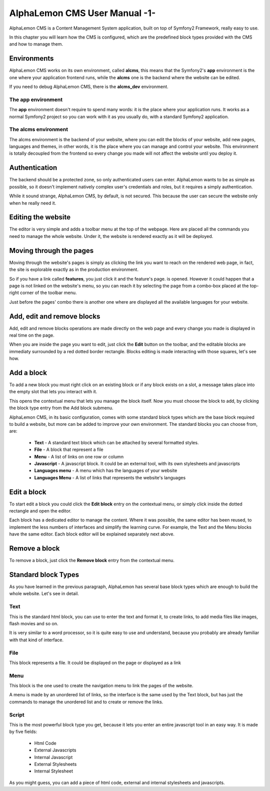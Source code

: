 AlphaLemon CMS User Manual -1-
==============================

AlphaLemon CMS is a Content Management System application, built on top of Symfony2
Framework, really easy to use.

In this chapter you will learn how the CMS is configured, which are the predefined
block types provided with the CMS and how to manage them.

Environments
------------

AlphaLemon CMS works on its own environment, called **alcms**, this means that the
Symfony2's **app** environment is the one where your application frontend runs,
while the **alcms** one is the backend where the website can be edited.


If you need to debug AlphaLemon CMS, there is the **alcms_dev** environment.

The app environment
~~~~~~~~~~~~~~~~~~~

The **app** environment doesn't require to spend many words: it is the place where your
application runs. It works as a normal Symfony2 project so you can work with it as you
usually do, with a standard Symfony2 application.

The alcms environment
~~~~~~~~~~~~~~~~~~~~~

The alcms environment is the backend of your website, where you can edit the blocks
of your website, add new pages, languages and themes, in other words, it is the place
where you can manage and control your website. This environment is totally decoupled
from the frontend so every change you made will not affect the website until you
deploy it.


Authentication
--------------

The backend should be a protected zone, so only authenticated users can enter. AlphaLemon
wants to be as simple as possible, so it doesn't implement natively complex user's
credentials and roles, but it requires a simply authentication.

While it sound strange, AlphaLemon CMS, by default, is not secured. This because
the user can secure the website only when he really need it.

Editing the website
-------------------

The editor is very simple and adds a toolbar menu at the top of the webpage. Here
are placed all the commands you need to manage the whole website. Under it, the website
is rendered exactly as it will be deployed.

Moving through the pages
------------------------

Moving through the website's pages is simply as clicking the link you want to reach
on the rendered web page, in fact, the site is explorable exactly as in the production
environment.

So if you have a link called **features**, you just click it and the feature's page.
is opened. However it could happen that a page is not linked on the website's menu,
so you can reach it by selecting the page from a combo-box placed at the top-right
corner of the toolbar menu.

Just before the pages' combo there is another one where are displayed all the available
languages for your website.

Add, edit and remove blocks
-----------------------------

Add, edit and remove blocks operations are made directly on the web page and every
change you made is displayed in real time on the page.

When you are inside the page you want to edit, just click the **Edit** button on
the toolbar, and the editable blocks are immediaty surrounded by a red dotted border
rectangle. Blocks editing is made interacting with those squares, let's see how.

Add a block
-------------

To add a new block you must right click on an existing block or if any block exists
on a slot, a message takes place into the empty slot that lets you interact with it.

This opens the contextual menu that lets you manage the block itself. Now you must
choose the block to add, by clicking the block type entry from the Add block submenu.

AlphaLemon CMS, in its basic configuration, comes with some standard block types which
are the base block required to build a website, but more can be added to improve
your own environment. The standard blocks you can choose from, are:

    * **Text** - A standard text block which can be attached by several formatted styles.
    * **File** - A block that represent a file
    * **Menu** - A list of links on one row or column
    * **Javascript** - A javascript block. It could be an external tool, with its own stylesheets and javascripts
    * **Languages menu** - A menu which has the languages of your website
    * **Languages Menu** - A list of links that represents the website's languages

.. note:

    A block is always added under the one you clicked.

Edit a block
------------

To start edit a block you could click the **Edit block** entry on the contextual menu,
or simply click inside the dotted rectangle and open the editor.

Each block has a dedicated editor to manage the content. Where it was possible, the
same editor has been reused, to implement the less numbers of interfaces and simplify
the learning curve. For example, the Text and the Menu blocks have the same editor.
Each block editor will be explained separately next above.

Remove a block
--------------

To remove a block, just click the **Remove block** entry from the contextual menu.

Standard block Types
--------------------

As you have learned in the previous paragraph, AlphaLemon has several base block types
which are enough to build the whole website. Let's see in detail.

Text
~~~~

This is the standard html block, you can use to enter the text and format it, to create
links, to add media files like images, flash movies and so on.

It is very similar to a word processor, so it is quite easy to use and understand,
because you probably are already familiar with that kind of interface.

File
~~~~

This block represents a file. It could be displayed on the page or displayed as a link

Menu
~~~~

This block is the one used to create the navigation menu to link the pages of the website.

A menu is made by an unordered list of links, so the interface is the same used by the Text block,
but has just the commands to manage the unordered list and to create or remove the links.

Script
~~~~~~

This is the most powerful block type you get, because it lets you enter an entire
javascript tool in an easy way. It is made by five fields:

    * Html Code
    * External Javascripts
    * Internal Javascript
    * External Stylesheets
    * Internal Stylesheet

As you might guess, you can add a piece of html code, external and internal stylesheets
and javascripts.